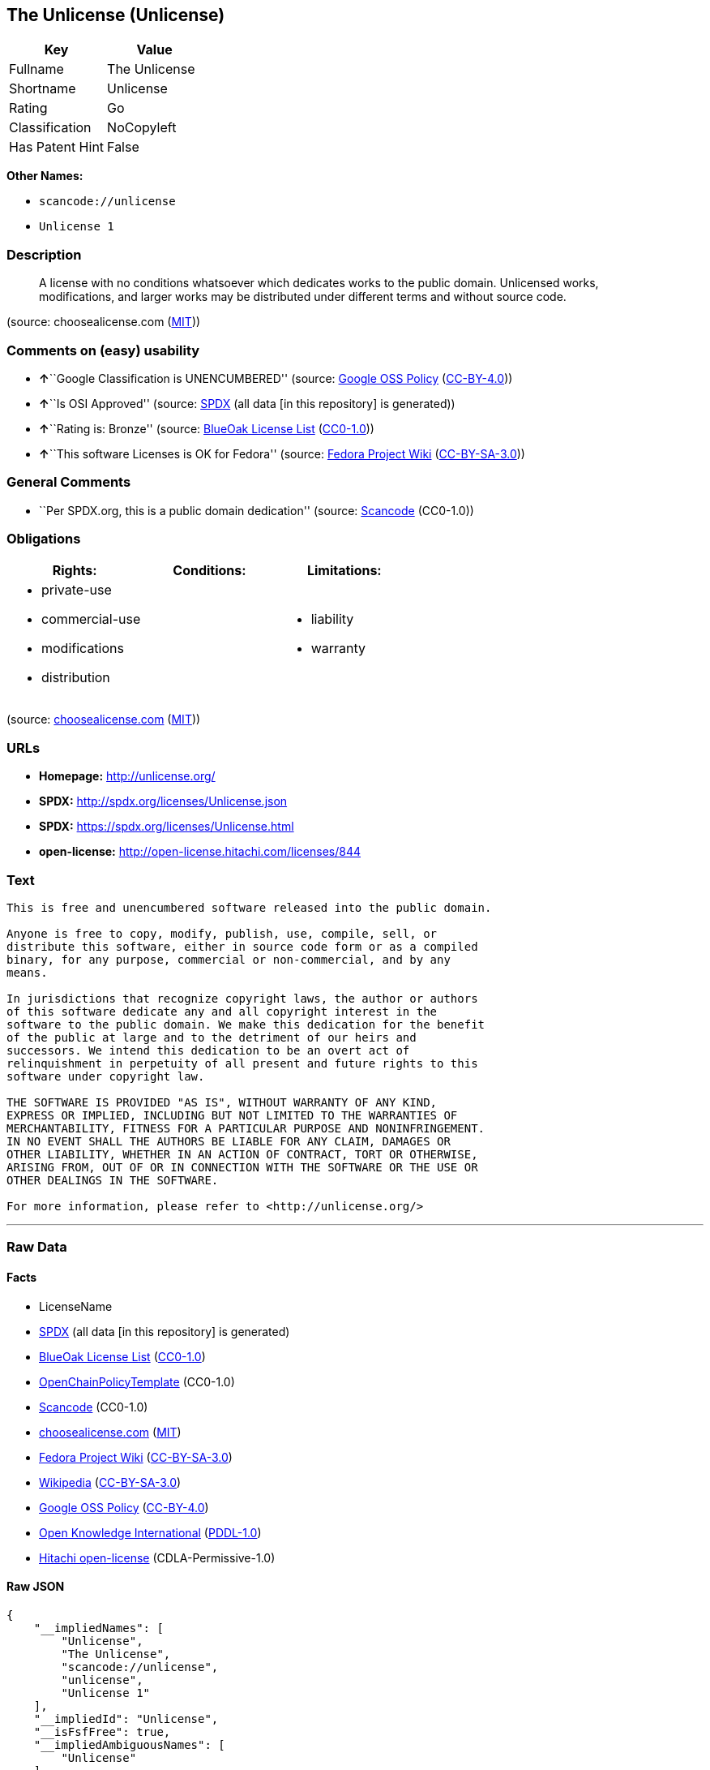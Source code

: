 == The Unlicense (Unlicense)

[cols=",",options="header",]
|===
|Key |Value
|Fullname |The Unlicense
|Shortname |Unlicense
|Rating |Go
|Classification |NoCopyleft
|Has Patent Hint |False
|===

*Other Names:*

* `+scancode://unlicense+`
* `+Unlicense 1+`

=== Description

____
A license with no conditions whatsoever which dedicates works to the
public domain. Unlicensed works, modifications, and larger works may be
distributed under different terms and without source code.
____

(source: choosealicense.com
(https://github.com/github/choosealicense.com/blob/gh-pages/LICENSE.md[MIT]))

=== Comments on (easy) usability

* **↑**``Google Classification is UNENCUMBERED'' (source:
https://opensource.google.com/docs/thirdparty/licenses/[Google OSS
Policy]
(https://creativecommons.org/licenses/by/4.0/legalcode[CC-BY-4.0]))
* **↑**``Is OSI Approved'' (source:
https://spdx.org/licenses/Unlicense.html[SPDX] (all data [in this
repository] is generated))
* **↑**``Rating is: Bronze'' (source:
https://blueoakcouncil.org/list[BlueOak License List]
(https://raw.githubusercontent.com/blueoakcouncil/blue-oak-list-npm-package/master/LICENSE[CC0-1.0]))
* **↑**``This software Licenses is OK for Fedora'' (source:
https://fedoraproject.org/wiki/Licensing:Main?rd=Licensing[Fedora
Project Wiki]
(https://creativecommons.org/licenses/by-sa/3.0/legalcode[CC-BY-SA-3.0]))

=== General Comments

* ``Per SPDX.org, this is a public domain dedication'' (source:
https://github.com/nexB/scancode-toolkit/blob/develop/src/licensedcode/data/licenses/unlicense.yml[Scancode]
(CC0-1.0))

=== Obligations

[cols=",,",options="header",]
|===
|Rights: |Conditions: |Limitations:
a|
* private-use
* commercial-use
* modifications
* distribution

a|

a|
* liability
* warranty

|===

(source:
https://github.com/github/choosealicense.com/blob/gh-pages/_licenses/unlicense.txt[choosealicense.com]
(https://github.com/github/choosealicense.com/blob/gh-pages/LICENSE.md[MIT]))

=== URLs

* *Homepage:* http://unlicense.org/
* *SPDX:* http://spdx.org/licenses/Unlicense.json
* *SPDX:* https://spdx.org/licenses/Unlicense.html
* *open-license:* http://open-license.hitachi.com/licenses/844

=== Text

....
This is free and unencumbered software released into the public domain.

Anyone is free to copy, modify, publish, use, compile, sell, or
distribute this software, either in source code form or as a compiled
binary, for any purpose, commercial or non-commercial, and by any
means.

In jurisdictions that recognize copyright laws, the author or authors
of this software dedicate any and all copyright interest in the
software to the public domain. We make this dedication for the benefit
of the public at large and to the detriment of our heirs and
successors. We intend this dedication to be an overt act of
relinquishment in perpetuity of all present and future rights to this
software under copyright law.

THE SOFTWARE IS PROVIDED "AS IS", WITHOUT WARRANTY OF ANY KIND,
EXPRESS OR IMPLIED, INCLUDING BUT NOT LIMITED TO THE WARRANTIES OF
MERCHANTABILITY, FITNESS FOR A PARTICULAR PURPOSE AND NONINFRINGEMENT.
IN NO EVENT SHALL THE AUTHORS BE LIABLE FOR ANY CLAIM, DAMAGES OR
OTHER LIABILITY, WHETHER IN AN ACTION OF CONTRACT, TORT OR OTHERWISE,
ARISING FROM, OUT OF OR IN CONNECTION WITH THE SOFTWARE OR THE USE OR
OTHER DEALINGS IN THE SOFTWARE.

For more information, please refer to <http://unlicense.org/>
....

'''''

=== Raw Data

==== Facts

* LicenseName
* https://spdx.org/licenses/Unlicense.html[SPDX] (all data [in this
repository] is generated)
* https://blueoakcouncil.org/list[BlueOak License List]
(https://raw.githubusercontent.com/blueoakcouncil/blue-oak-list-npm-package/master/LICENSE[CC0-1.0])
* https://github.com/OpenChain-Project/curriculum/raw/ddf1e879341adbd9b297cd67c5d5c16b2076540b/policy-template/Open%20Source%20Policy%20Template%20for%20OpenChain%20Specification%201.2.ods[OpenChainPolicyTemplate]
(CC0-1.0)
* https://github.com/nexB/scancode-toolkit/blob/develop/src/licensedcode/data/licenses/unlicense.yml[Scancode]
(CC0-1.0)
* https://github.com/github/choosealicense.com/blob/gh-pages/_licenses/unlicense.txt[choosealicense.com]
(https://github.com/github/choosealicense.com/blob/gh-pages/LICENSE.md[MIT])
* https://fedoraproject.org/wiki/Licensing:Main?rd=Licensing[Fedora
Project Wiki]
(https://creativecommons.org/licenses/by-sa/3.0/legalcode[CC-BY-SA-3.0])
* https://en.wikipedia.org/wiki/Comparison_of_free_and_open-source_software_licenses[Wikipedia]
(https://creativecommons.org/licenses/by-sa/3.0/legalcode[CC-BY-SA-3.0])
* https://opensource.google.com/docs/thirdparty/licenses/[Google OSS
Policy]
(https://creativecommons.org/licenses/by/4.0/legalcode[CC-BY-4.0])
* https://github.com/okfn/licenses/blob/master/licenses.csv[Open
Knowledge International]
(https://opendatacommons.org/licenses/pddl/1-0/[PDDL-1.0])
* https://github.com/Hitachi/open-license[Hitachi open-license]
(CDLA-Permissive-1.0)

==== Raw JSON

....
{
    "__impliedNames": [
        "Unlicense",
        "The Unlicense",
        "scancode://unlicense",
        "unlicense",
        "Unlicense 1"
    ],
    "__impliedId": "Unlicense",
    "__isFsfFree": true,
    "__impliedAmbiguousNames": [
        "Unlicense"
    ],
    "__impliedComments": [
        [
            "Scancode",
            [
                "Per SPDX.org, this is a public domain dedication"
            ]
        ]
    ],
    "__hasPatentHint": false,
    "facts": {
        "Open Knowledge International": {
            "is_generic": null,
            "legacy_ids": [],
            "status": "active",
            "domain_software": true,
            "url": "https://unlicense.org/",
            "maintainer": "",
            "od_conformance": "not reviewed",
            "_sourceURL": "https://github.com/okfn/licenses/blob/master/licenses.csv",
            "domain_data": false,
            "osd_conformance": "not reviewed",
            "id": "Unlicense",
            "title": "Unlicense",
            "_implications": {
                "__impliedNames": [
                    "Unlicense",
                    "Unlicense"
                ],
                "__impliedId": "Unlicense",
                "__impliedURLs": [
                    [
                        null,
                        "https://unlicense.org/"
                    ]
                ]
            },
            "domain_content": false
        },
        "LicenseName": {
            "implications": {
                "__impliedNames": [
                    "Unlicense"
                ],
                "__impliedId": "Unlicense"
            },
            "shortname": "Unlicense",
            "otherNames": []
        },
        "SPDX": {
            "isSPDXLicenseDeprecated": false,
            "spdxFullName": "The Unlicense",
            "spdxDetailsURL": "http://spdx.org/licenses/Unlicense.json",
            "_sourceURL": "https://spdx.org/licenses/Unlicense.html",
            "spdxLicIsOSIApproved": true,
            "spdxSeeAlso": [
                "https://unlicense.org/"
            ],
            "_implications": {
                "__impliedNames": [
                    "Unlicense",
                    "The Unlicense"
                ],
                "__impliedId": "Unlicense",
                "__impliedJudgement": [
                    [
                        "SPDX",
                        {
                            "tag": "PositiveJudgement",
                            "contents": "Is OSI Approved"
                        }
                    ]
                ],
                "__isOsiApproved": true,
                "__impliedURLs": [
                    [
                        "SPDX",
                        "http://spdx.org/licenses/Unlicense.json"
                    ],
                    [
                        null,
                        "https://unlicense.org/"
                    ]
                ]
            },
            "spdxLicenseId": "Unlicense"
        },
        "Fedora Project Wiki": {
            "GPLv2 Compat?": "Yes",
            "rating": "Good",
            "Upstream URL": "https://fedoraproject.org/wiki/Licensing/Unlicense",
            "GPLv3 Compat?": "Yes",
            "Short Name": "Unlicense",
            "licenseType": "license",
            "_sourceURL": "https://fedoraproject.org/wiki/Licensing:Main?rd=Licensing",
            "Full Name": "Unlicense",
            "FSF Free?": "Yes",
            "_implications": {
                "__impliedNames": [
                    "Unlicense"
                ],
                "__isFsfFree": true,
                "__impliedAmbiguousNames": [
                    "Unlicense"
                ],
                "__impliedJudgement": [
                    [
                        "Fedora Project Wiki",
                        {
                            "tag": "PositiveJudgement",
                            "contents": "This software Licenses is OK for Fedora"
                        }
                    ]
                ]
            }
        },
        "Scancode": {
            "otherUrls": null,
            "homepageUrl": "http://unlicense.org/",
            "shortName": "Unlicense",
            "textUrls": null,
            "text": "This is free and unencumbered software released into the public domain.\n\nAnyone is free to copy, modify, publish, use, compile, sell, or\ndistribute this software, either in source code form or as a compiled\nbinary, for any purpose, commercial or non-commercial, and by any\nmeans.\n\nIn jurisdictions that recognize copyright laws, the author or authors\nof this software dedicate any and all copyright interest in the\nsoftware to the public domain. We make this dedication for the benefit\nof the public at large and to the detriment of our heirs and\nsuccessors. We intend this dedication to be an overt act of\nrelinquishment in perpetuity of all present and future rights to this\nsoftware under copyright law.\n\nTHE SOFTWARE IS PROVIDED \"AS IS\", WITHOUT WARRANTY OF ANY KIND,\nEXPRESS OR IMPLIED, INCLUDING BUT NOT LIMITED TO THE WARRANTIES OF\nMERCHANTABILITY, FITNESS FOR A PARTICULAR PURPOSE AND NONINFRINGEMENT.\nIN NO EVENT SHALL THE AUTHORS BE LIABLE FOR ANY CLAIM, DAMAGES OR\nOTHER LIABILITY, WHETHER IN AN ACTION OF CONTRACT, TORT OR OTHERWISE,\nARISING FROM, OUT OF OR IN CONNECTION WITH THE SOFTWARE OR THE USE OR\nOTHER DEALINGS IN THE SOFTWARE.\n\nFor more information, please refer to <http://unlicense.org/>",
            "category": "Public Domain",
            "osiUrl": null,
            "owner": "Unlicense",
            "_sourceURL": "https://github.com/nexB/scancode-toolkit/blob/develop/src/licensedcode/data/licenses/unlicense.yml",
            "key": "unlicense",
            "name": "Unlicense",
            "spdxId": "Unlicense",
            "notes": "Per SPDX.org, this is a public domain dedication",
            "_implications": {
                "__impliedNames": [
                    "scancode://unlicense",
                    "Unlicense",
                    "Unlicense"
                ],
                "__impliedId": "Unlicense",
                "__impliedComments": [
                    [
                        "Scancode",
                        [
                            "Per SPDX.org, this is a public domain dedication"
                        ]
                    ]
                ],
                "__impliedCopyleft": [
                    [
                        "Scancode",
                        "NoCopyleft"
                    ]
                ],
                "__calculatedCopyleft": "NoCopyleft",
                "__impliedText": "This is free and unencumbered software released into the public domain.\n\nAnyone is free to copy, modify, publish, use, compile, sell, or\ndistribute this software, either in source code form or as a compiled\nbinary, for any purpose, commercial or non-commercial, and by any\nmeans.\n\nIn jurisdictions that recognize copyright laws, the author or authors\nof this software dedicate any and all copyright interest in the\nsoftware to the public domain. We make this dedication for the benefit\nof the public at large and to the detriment of our heirs and\nsuccessors. We intend this dedication to be an overt act of\nrelinquishment in perpetuity of all present and future rights to this\nsoftware under copyright law.\n\nTHE SOFTWARE IS PROVIDED \"AS IS\", WITHOUT WARRANTY OF ANY KIND,\nEXPRESS OR IMPLIED, INCLUDING BUT NOT LIMITED TO THE WARRANTIES OF\nMERCHANTABILITY, FITNESS FOR A PARTICULAR PURPOSE AND NONINFRINGEMENT.\nIN NO EVENT SHALL THE AUTHORS BE LIABLE FOR ANY CLAIM, DAMAGES OR\nOTHER LIABILITY, WHETHER IN AN ACTION OF CONTRACT, TORT OR OTHERWISE,\nARISING FROM, OUT OF OR IN CONNECTION WITH THE SOFTWARE OR THE USE OR\nOTHER DEALINGS IN THE SOFTWARE.\n\nFor more information, please refer to <http://unlicense.org/>",
                "__impliedURLs": [
                    [
                        "Homepage",
                        "http://unlicense.org/"
                    ]
                ]
            }
        },
        "OpenChainPolicyTemplate": {
            "isSaaSDeemed": "no",
            "licenseType": "permissive",
            "freedomOrDeath": "no",
            "typeCopyleft": "no",
            "_sourceURL": "https://github.com/OpenChain-Project/curriculum/raw/ddf1e879341adbd9b297cd67c5d5c16b2076540b/policy-template/Open%20Source%20Policy%20Template%20for%20OpenChain%20Specification%201.2.ods",
            "name": "The Unlicense",
            "commercialUse": true,
            "spdxId": "Unlicense",
            "_implications": {
                "__impliedNames": [
                    "Unlicense"
                ]
            }
        },
        "Hitachi open-license": {
            "summary": "http://unlicense.org/",
            "notices": [
                {
                    "_notice_description": "There is no guarantee.",
                    "_notice_content": "the software is provided \"as-is\" and without any warranties of any kind, either express or implied, including, but not limited to, warranties of merchantability, fitness for a particular purpose, and non-infringement. the software is provided \"as-is\" and without warranty of any kind, either express or implied, including, but not limited to, the warranties of commercial applicability, fitness for a particular purpose, and non-infringement.",
                    "_notice_baseUri": "http://open-license.hitachi.com/",
                    "_notice_schemaVersion": "0.1",
                    "_notice_uri": "http://open-license.hitachi.com/notices/3",
                    "_notice_id": "notices/3"
                }
            ],
            "_sourceURL": "http://open-license.hitachi.com/licenses/844",
            "content": "This is free and unencumbered software released into the public domain.\r\n\r\nAnyone is free to copy, modify, publish, use, compile, sell, or\r\ndistribute this software, either in source code form or as a compiled\r\nbinary, for any purpose, commercial or non-commercial, and by any\r\nmeans.\r\n\r\nIn jurisdictions that recognize copyright laws, the author or authors\r\nof this software dedicate any and all copyright interest in the\r\nsoftware to the public domain. We make this dedication for the benefit\r\nof the public at large and to the detriment of our heirs and\r\nsuccessors. We intend this dedication to be an overt act of\r\nrelinquishment in perpetuity of all present and future rights to this\r\nsoftware under copyright law.\r\n\r\nTHE SOFTWARE IS PROVIDED \"AS IS\", WITHOUT WARRANTY OF ANY KIND,\r\nEXPRESS OR IMPLIED, INCLUDING BUT NOT LIMITED TO THE WARRANTIES OF\r\nMERCHANTABILITY, FITNESS FOR A PARTICULAR PURPOSE AND NONINFRINGEMENT.\r\nIN NO EVENT SHALL THE AUTHORS BE LIABLE FOR ANY CLAIM, DAMAGES OR\r\nOTHER LIABILITY, WHETHER IN AN ACTION OF CONTRACT, TORT OR OTHERWISE,\r\nARISING FROM, OUT OF OR IN CONNECTION WITH THE SOFTWARE OR THE USE OR\r\nOTHER DEALINGS IN THE SOFTWARE.\r\n\r\nFor more information, please refer to <http://unlicense.org/>",
            "name": "Unlicense",
            "permissions": [
                {
                    "actions": [
                        {
                            "name": "Use the obtained source code without modification",
                            "description": "Use the fetched code as it is."
                        },
                        {
                            "name": "Modify the obtained source code."
                        },
                        {
                            "name": "Using Modified Source Code"
                        },
                        {
                            "name": "Use the retrieved binaries",
                            "description": "Use the fetched binary as it is."
                        },
                        {
                            "name": "Use binaries generated from modified source code"
                        },
                        {
                            "name": "Distribute the fetched binaries",
                            "description": "Redistribute the fetched binaries as they are"
                        },
                        {
                            "name": "Distribute the generated binaries from modified source code"
                        },
                        {
                            "name": "Selling Software"
                        },
                        {
                            "name": "Publish the modified source code."
                        },
                        {
                            "name": "Publish the binary generated from the modified source code"
                        }
                    ],
                    "conditions": null,
                    "description": "In jurisdictions recognizing copyright law, the author of such software shall own the software in the public domain."
                }
            ],
            "_implications": {
                "__impliedNames": [
                    "Unlicense"
                ],
                "__impliedText": "This is free and unencumbered software released into the public domain.\r\n\r\nAnyone is free to copy, modify, publish, use, compile, sell, or\r\ndistribute this software, either in source code form or as a compiled\r\nbinary, for any purpose, commercial or non-commercial, and by any\r\nmeans.\r\n\r\nIn jurisdictions that recognize copyright laws, the author or authors\r\nof this software dedicate any and all copyright interest in the\r\nsoftware to the public domain. We make this dedication for the benefit\r\nof the public at large and to the detriment of our heirs and\r\nsuccessors. We intend this dedication to be an overt act of\r\nrelinquishment in perpetuity of all present and future rights to this\r\nsoftware under copyright law.\r\n\r\nTHE SOFTWARE IS PROVIDED \"AS IS\", WITHOUT WARRANTY OF ANY KIND,\r\nEXPRESS OR IMPLIED, INCLUDING BUT NOT LIMITED TO THE WARRANTIES OF\r\nMERCHANTABILITY, FITNESS FOR A PARTICULAR PURPOSE AND NONINFRINGEMENT.\r\nIN NO EVENT SHALL THE AUTHORS BE LIABLE FOR ANY CLAIM, DAMAGES OR\r\nOTHER LIABILITY, WHETHER IN AN ACTION OF CONTRACT, TORT OR OTHERWISE,\r\nARISING FROM, OUT OF OR IN CONNECTION WITH THE SOFTWARE OR THE USE OR\r\nOTHER DEALINGS IN THE SOFTWARE.\r\n\r\nFor more information, please refer to <http://unlicense.org/>",
                "__impliedURLs": [
                    [
                        "open-license",
                        "http://open-license.hitachi.com/licenses/844"
                    ]
                ]
            }
        },
        "BlueOak License List": {
            "BlueOakRating": "Bronze",
            "url": "https://spdx.org/licenses/Unlicense.html",
            "isPermissive": true,
            "_sourceURL": "https://blueoakcouncil.org/list",
            "name": "The Unlicense",
            "id": "Unlicense",
            "_implications": {
                "__impliedNames": [
                    "Unlicense",
                    "The Unlicense"
                ],
                "__impliedJudgement": [
                    [
                        "BlueOak License List",
                        {
                            "tag": "PositiveJudgement",
                            "contents": "Rating is: Bronze"
                        }
                    ]
                ],
                "__impliedCopyleft": [
                    [
                        "BlueOak License List",
                        "NoCopyleft"
                    ]
                ],
                "__calculatedCopyleft": "NoCopyleft",
                "__impliedURLs": [
                    [
                        "SPDX",
                        "https://spdx.org/licenses/Unlicense.html"
                    ]
                ]
            }
        },
        "Wikipedia": {
            "Distribution": {
                "value": "Permissive/Public domain",
                "description": "distribution of the code to third parties"
            },
            "Sublicensing": {
                "value": "Permissive/Public domain",
                "description": "whether modified code may be licensed under a different license (for example a copyright) or must retain the same license under which it was provided"
            },
            "Linking": {
                "value": "Permissive/Public domain",
                "description": "linking of the licensed code with code licensed under a different license (e.g. when the code is provided as a library)"
            },
            "Publication date": "December 2010",
            "Coordinates": {
                "name": "Unlicense",
                "version": "1",
                "spdxId": "Unlicense"
            },
            "_sourceURL": "https://en.wikipedia.org/wiki/Comparison_of_free_and_open-source_software_licenses",
            "_implications": {
                "__impliedNames": [
                    "Unlicense",
                    "Unlicense 1"
                ],
                "__hasPatentHint": false
            },
            "Private use": {
                "value": "Permissive/Public domain",
                "description": "whether modification to the code must be shared with the community or may be used privately (e.g. internal use by a corporation)"
            },
            "Modification": {
                "value": "Permissive/Public domain",
                "description": "modification of the code by a licensee"
            }
        },
        "choosealicense.com": {
            "limitations": [
                "liability",
                "warranty"
            ],
            "_sourceURL": "https://github.com/github/choosealicense.com/blob/gh-pages/_licenses/unlicense.txt",
            "content": "---\ntitle: The Unlicense\nspdx-id: Unlicense\nhidden: false\n\ndescription: A license with no conditions whatsoever which dedicates works to the public domain. Unlicensed works, modifications, and larger works may be distributed under different terms and without source code.\n\nhow: Create a text file (typically named UNLICENSE or UNLICENSE.txt) in the root of your source code and copy the text of the license disclaimer into the file.\n\nusing:\n  scoop: https://github.com/lukesampson/scoop/blob/master/LICENSE\n  kakoune: https://github.com/mawww/kakoune/blob/master/UNLICENSE\n  RDF.rb: https://github.com/ruby-rdf/rdf/blob/master/UNLICENSE\n\npermissions:\n  - private-use\n  - commercial-use\n  - modifications\n  - distribution\n\nconditions: []\n\nlimitations:\n  - liability\n  - warranty\n\n---\n\nThis is free and unencumbered software released into the public domain.\n\nAnyone is free to copy, modify, publish, use, compile, sell, or\ndistribute this software, either in source code form or as a compiled\nbinary, for any purpose, commercial or non-commercial, and by any\nmeans.\n\nIn jurisdictions that recognize copyright laws, the author or authors\nof this software dedicate any and all copyright interest in the\nsoftware to the public domain. We make this dedication for the benefit\nof the public at large and to the detriment of our heirs and\nsuccessors. We intend this dedication to be an overt act of\nrelinquishment in perpetuity of all present and future rights to this\nsoftware under copyright law.\n\nTHE SOFTWARE IS PROVIDED \"AS IS\", WITHOUT WARRANTY OF ANY KIND,\nEXPRESS OR IMPLIED, INCLUDING BUT NOT LIMITED TO THE WARRANTIES OF\nMERCHANTABILITY, FITNESS FOR A PARTICULAR PURPOSE AND NONINFRINGEMENT.\nIN NO EVENT SHALL THE AUTHORS BE LIABLE FOR ANY CLAIM, DAMAGES OR\nOTHER LIABILITY, WHETHER IN AN ACTION OF CONTRACT, TORT OR OTHERWISE,\nARISING FROM, OUT OF OR IN CONNECTION WITH THE SOFTWARE OR THE USE OR\nOTHER DEALINGS IN THE SOFTWARE.\n\nFor more information, please refer to <https://unlicense.org>\n",
            "name": "unlicense",
            "hidden": "false",
            "spdxId": "Unlicense",
            "conditions": [],
            "permissions": [
                "private-use",
                "commercial-use",
                "modifications",
                "distribution"
            ],
            "featured": null,
            "nickname": null,
            "how": "Create a text file (typically named UNLICENSE or UNLICENSE.txt) in the root of your source code and copy the text of the license disclaimer into the file.",
            "title": "The Unlicense",
            "_implications": {
                "__impliedNames": [
                    "unlicense",
                    "Unlicense"
                ],
                "__obligations": {
                    "limitations": [
                        {
                            "tag": "ImpliedLimitation",
                            "contents": "liability"
                        },
                        {
                            "tag": "ImpliedLimitation",
                            "contents": "warranty"
                        }
                    ],
                    "rights": [
                        {
                            "tag": "ImpliedRight",
                            "contents": "private-use"
                        },
                        {
                            "tag": "ImpliedRight",
                            "contents": "commercial-use"
                        },
                        {
                            "tag": "ImpliedRight",
                            "contents": "modifications"
                        },
                        {
                            "tag": "ImpliedRight",
                            "contents": "distribution"
                        }
                    ],
                    "conditions": []
                }
            },
            "description": "A license with no conditions whatsoever which dedicates works to the public domain. Unlicensed works, modifications, and larger works may be distributed under different terms and without source code."
        },
        "Google OSS Policy": {
            "rating": "UNENCUMBERED",
            "_sourceURL": "https://opensource.google.com/docs/thirdparty/licenses/",
            "id": "Unlicense",
            "_implications": {
                "__impliedNames": [
                    "Unlicense"
                ],
                "__impliedJudgement": [
                    [
                        "Google OSS Policy",
                        {
                            "tag": "PositiveJudgement",
                            "contents": "Google Classification is UNENCUMBERED"
                        }
                    ]
                ],
                "__impliedCopyleft": [
                    [
                        "Google OSS Policy",
                        "NoCopyleft"
                    ]
                ],
                "__calculatedCopyleft": "NoCopyleft"
            }
        }
    },
    "__impliedJudgement": [
        [
            "BlueOak License List",
            {
                "tag": "PositiveJudgement",
                "contents": "Rating is: Bronze"
            }
        ],
        [
            "Fedora Project Wiki",
            {
                "tag": "PositiveJudgement",
                "contents": "This software Licenses is OK for Fedora"
            }
        ],
        [
            "Google OSS Policy",
            {
                "tag": "PositiveJudgement",
                "contents": "Google Classification is UNENCUMBERED"
            }
        ],
        [
            "SPDX",
            {
                "tag": "PositiveJudgement",
                "contents": "Is OSI Approved"
            }
        ]
    ],
    "__impliedCopyleft": [
        [
            "BlueOak License List",
            "NoCopyleft"
        ],
        [
            "Google OSS Policy",
            "NoCopyleft"
        ],
        [
            "Scancode",
            "NoCopyleft"
        ]
    ],
    "__calculatedCopyleft": "NoCopyleft",
    "__obligations": {
        "limitations": [
            {
                "tag": "ImpliedLimitation",
                "contents": "liability"
            },
            {
                "tag": "ImpliedLimitation",
                "contents": "warranty"
            }
        ],
        "rights": [
            {
                "tag": "ImpliedRight",
                "contents": "private-use"
            },
            {
                "tag": "ImpliedRight",
                "contents": "commercial-use"
            },
            {
                "tag": "ImpliedRight",
                "contents": "modifications"
            },
            {
                "tag": "ImpliedRight",
                "contents": "distribution"
            }
        ],
        "conditions": []
    },
    "__isOsiApproved": true,
    "__impliedText": "This is free and unencumbered software released into the public domain.\n\nAnyone is free to copy, modify, publish, use, compile, sell, or\ndistribute this software, either in source code form or as a compiled\nbinary, for any purpose, commercial or non-commercial, and by any\nmeans.\n\nIn jurisdictions that recognize copyright laws, the author or authors\nof this software dedicate any and all copyright interest in the\nsoftware to the public domain. We make this dedication for the benefit\nof the public at large and to the detriment of our heirs and\nsuccessors. We intend this dedication to be an overt act of\nrelinquishment in perpetuity of all present and future rights to this\nsoftware under copyright law.\n\nTHE SOFTWARE IS PROVIDED \"AS IS\", WITHOUT WARRANTY OF ANY KIND,\nEXPRESS OR IMPLIED, INCLUDING BUT NOT LIMITED TO THE WARRANTIES OF\nMERCHANTABILITY, FITNESS FOR A PARTICULAR PURPOSE AND NONINFRINGEMENT.\nIN NO EVENT SHALL THE AUTHORS BE LIABLE FOR ANY CLAIM, DAMAGES OR\nOTHER LIABILITY, WHETHER IN AN ACTION OF CONTRACT, TORT OR OTHERWISE,\nARISING FROM, OUT OF OR IN CONNECTION WITH THE SOFTWARE OR THE USE OR\nOTHER DEALINGS IN THE SOFTWARE.\n\nFor more information, please refer to <http://unlicense.org/>",
    "__impliedURLs": [
        [
            "SPDX",
            "http://spdx.org/licenses/Unlicense.json"
        ],
        [
            null,
            "https://unlicense.org/"
        ],
        [
            "SPDX",
            "https://spdx.org/licenses/Unlicense.html"
        ],
        [
            "Homepage",
            "http://unlicense.org/"
        ],
        [
            "open-license",
            "http://open-license.hitachi.com/licenses/844"
        ]
    ]
}
....

==== Dot Cluster Graph

../dot/Unlicense.svg